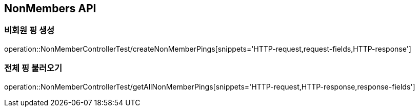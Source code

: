 [[NonMembers-API]]
== NonMembers API

[[Post-NonMemberPings]]
=== 비회원 핑 생성
operation::NonMemberControllerTest/createNonMemberPings[snippets='HTTP-request,request-fields,HTTP-response']

[[Get-NonMemberPings]]
=== 전체 핑 불러오기
operation::NonMemberControllerTest/getAllNonMemberPings[snippets='HTTP-request,HTTP-response,response-fields']